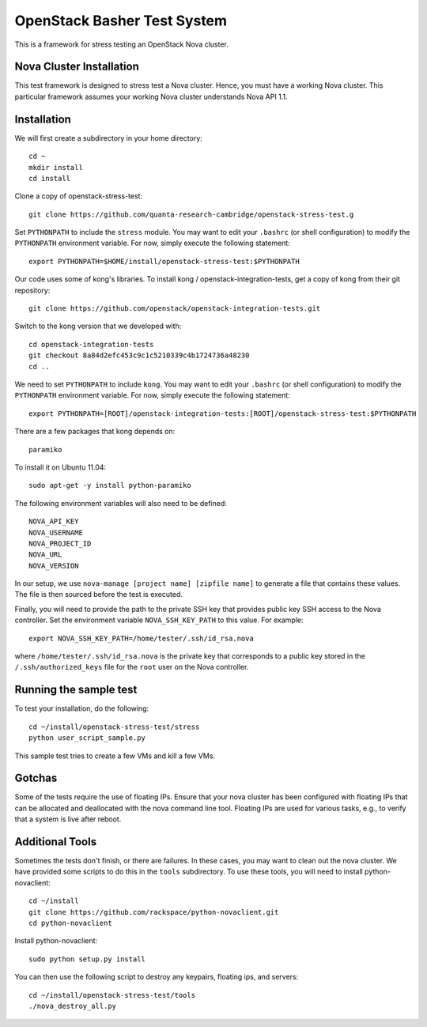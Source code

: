 OpenStack Basher Test System
============================

This is a framework for stress testing an OpenStack Nova cluster.

Nova Cluster Installation
-------------------------

This test framework is designed to stress test a Nova cluster. Hence,
you must have a working Nova cluster. This particular framework
assumes your working Nova cluster understands Nova API 1.1.

Installation
------------

We will first create a subdirectory in your home directory:: 

  cd ~
  mkdir install
  cd install

Clone a copy of openstack-stress-test::

  git clone https://github.com/quanta-research-cambridge/openstack-stress-test.g

Set ``PYTHONPATH`` to include the  ``stress`` module. You may want to
edit your ``.bashrc`` (or shell configuration) to modify the
``PYTHONPATH`` environment variable. For now, simply execute the
following statement::

  export PYTHONPATH=$HOME/install/openstack-stress-test:$PYTHONPATH

Our code uses some of kong's libraries. To install kong /
openstack-integration-tests, get a copy of kong from their git
repository::

  git clone https://github.com/openstack/openstack-integration-tests.git 

Switch to the kong version that we developed with::

  cd openstack-integration-tests
  git checkout 8a84d2efc453c9c1c5210339c4b1724736a48230
  cd ..

We need to set ``PYTHONPATH`` to include ``kong``. You may want to
edit your ``.bashrc`` (or shell configuration) to modify the
``PYTHONPATH`` environment variable. For now, simply execute the
following statement::

  export PYTHONPATH=[ROOT]/openstack-integration-tests:[ROOT]/openstack-stress-test:$PYTHONPATH

There are a few packages that kong depends on::

  paramiko

To install it on Ubuntu 11.04::

  sudo apt-get -y install python-paramiko

The following environment variables will also need to be defined::

  NOVA_API_KEY
  NOVA_USERNAME
  NOVA_PROJECT_ID
  NOVA_URL
  NOVA_VERSION

In our setup, we use ``nova-manage [project name] [zipfile name]`` to
generate a file that contains these values. The file is then sourced
before the test is executed.

Finally, you will need to provide the path to the private SSH key that
provides public key SSH access to the Nova controller. Set the environment
variable ``NOVA_SSH_KEY_PATH`` to this value. For example::

  export NOVA_SSH_KEY_PATH=/home/tester/.ssh/id_rsa.nova

where ``/home/tester/.ssh/id_rsa.nova`` is the private key that
corresponds to a public key stored in the ``/.ssh/authorized_keys``
file for the ``root`` user on the Nova controller.

Running the sample test
-----------------------

To test your installation, do the following::

  cd ~/install/openstack-stress-test/stress
  python user_script_sample.py

This sample test tries to create a few VMs and kill a few VMs.

Gotchas
-------

Some of the tests require the use of floating IPs. Ensure that your
nova cluster has been configured with floating IPs that can be
allocated and deallocated with the nova command line tool. Floating
IPs are used for various tasks, e.g., to verify that a system is live
after reboot.

Additional Tools
----------------

Sometimes the tests don't finish, or there are failures. In these
cases, you may want to clean out the nova cluster. We have provided
some scripts to do this in the ``tools`` subdirectory. To use these
tools, you will need to install python-novaclient::

  cd ~/install
  git clone https://github.com/rackspace/python-novaclient.git
  cd python-novaclient

Install python-novaclient::

  sudo python setup.py install

You can then use the following script to destroy any keypairs,
floating ips, and servers::

  cd ~/install/openstack-stress-test/tools
  ./nova_destroy_all.py




